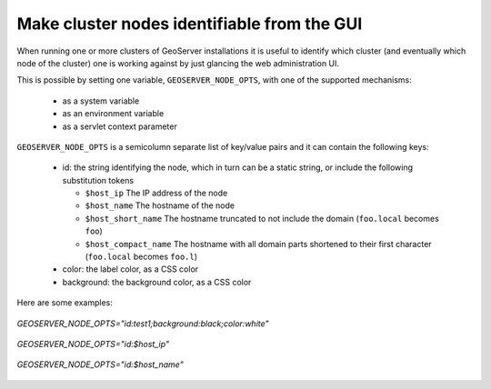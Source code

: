 .. _identify:

Make cluster nodes identifiable from the GUI
============================================

When running one or more clusters of GeoServer installations it is useful to identify which 
cluster (and eventually which node of the cluster) one is working against by just glancing
the web administration UI.

This is possible by setting one variable, ``GEOSERVER_NODE_OPTS``, with one of the supported
mechanisms:

  * as a system variable
  * as an environment variable
  * as a servlet context parameter

``GEOSERVER_NODE_OPTS`` is a semicolumn separate list of key/value pairs and it can contain the following keys:

  * id: the string identifying the node, which in turn can be a static string, or include the following substitution tokens

    * ``$host_ip`` The IP address of the node
    * ``$host_name`` The hostname of the node
    * ``$host_short_name`` The hostname truncated to not include the domain (``foo.local`` becomes ``foo``)
    * ``$host_compact_name`` The hostname with all domain parts shortened to their first character (``foo.local`` becomes ``foo.l``)

  * color: the label color, as a CSS color
  * background: the background color, as a CSS color

Here are some examples:

.. figure:: images/custom_id.png
   :align: center

   *GEOSERVER_NODE_OPTS="id:test1;background:black;color:white"*

   
.. figure:: images/host_ip.png
   :align: center

   *GEOSERVER_NODE_OPTS="id:$host_ip"*

.. figure:: images/host_name.png
   :align: center

   *GEOSERVER_NODE_OPTS="id:$host_name"*

